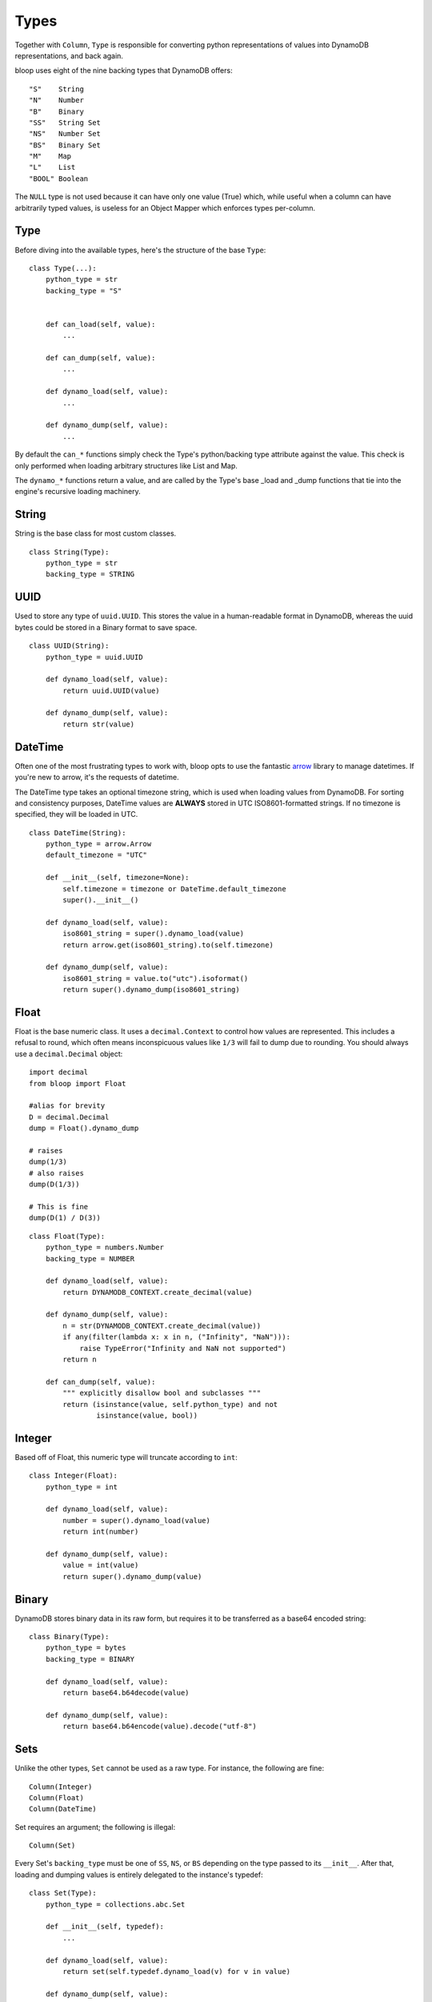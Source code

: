 .. _types:

Types
=====

Together with ``Column``, ``Type`` is responsible for converting python
representations of values into DynamoDB representations, and back again.

bloop uses eight of the nine backing types that DynamoDB offers::

    "S"    String
    "N"    Number
    "B"    Binary
    "SS"   String Set
    "NS"   Number Set
    "BS"   Binary Set
    "M"    Map
    "L"    List
    "BOOL" Boolean

The ``NULL`` type is not used because it can have only one value (True) which,
while useful when a column can have arbitrarily typed values, is useless for
an Object Mapper which enforces types per-column.

Type
----

Before diving into the available types, here's the structure of the base
``Type``::

    class Type(...):
        python_type = str
        backing_type = "S"


        def can_load(self, value):
            ...

        def can_dump(self, value):
            ...

        def dynamo_load(self, value):
            ...

        def dynamo_dump(self, value):
            ...

By default the ``can_*`` functions simply check the Type's python/backing type
attribute against the value.  This check is only performed when loading
arbitrary structures like List and Map.

The ``dynamo_*`` functions return a value, and are called by the Type's base
\_load and \_dump functions that tie into the engine's recursive loading
machinery.

String
------

String is the base class for most custom classes.

::

    class String(Type):
        python_type = str
        backing_type = STRING

UUID
----

Used to store any type of ``uuid.UUID``.  This stores the value in a
human-readable format in DynamoDB, whereas the uuid bytes could be stored in
a Binary format to save space.

::

    class UUID(String):
        python_type = uuid.UUID

        def dynamo_load(self, value):
            return uuid.UUID(value)

        def dynamo_dump(self, value):
            return str(value)

DateTime
--------

Often one of the most frustrating types to work with, bloop opts to use the
fantastic `arrow`_ library to manage datetimes.  If you're new to arrow, it's
the requests of datetime.

The DateTime type takes an optional timezone string, which is used when loading
values from DynamoDB.  For sorting and consistency purposes, DateTime values
are **ALWAYS** stored in UTC ISO8601-formatted strings.  If no timezone is
specified, they will be loaded in UTC.

.. _arrow: http://crsmithdev.com/arrow/

::

    class DateTime(String):
        python_type = arrow.Arrow
        default_timezone = "UTC"

        def __init__(self, timezone=None):
            self.timezone = timezone or DateTime.default_timezone
            super().__init__()

        def dynamo_load(self, value):
            iso8601_string = super().dynamo_load(value)
            return arrow.get(iso8601_string).to(self.timezone)

        def dynamo_dump(self, value):
            iso8601_string = value.to("utc").isoformat()
            return super().dynamo_dump(iso8601_string)

Float
-----

Float is the base numeric class.  It uses a ``decimal.Context`` to control how
values are represented.  This includes a refusal to round, which often means
inconspicuous values like ``1/3`` will fail to dump due to rounding.  You
should always use a ``decimal.Decimal`` object::

    import decimal
    from bloop import Float

    #alias for brevity
    D = decimal.Decimal
    dump = Float().dynamo_dump

    # raises
    dump(1/3)
    # also raises
    dump(D(1/3))

    # This is fine
    dump(D(1) / D(3))

::

    class Float(Type):
        python_type = numbers.Number
        backing_type = NUMBER

        def dynamo_load(self, value):
            return DYNAMODB_CONTEXT.create_decimal(value)

        def dynamo_dump(self, value):
            n = str(DYNAMODB_CONTEXT.create_decimal(value))
            if any(filter(lambda x: x in n, ("Infinity", "NaN"))):
                raise TypeError("Infinity and NaN not supported")
            return n

        def can_dump(self, value):
            """ explicitly disallow bool and subclasses """
            return (isinstance(value, self.python_type) and not
                    isinstance(value, bool))

Integer
-------

Based off of Float, this numeric type will truncate according to ``int``::

    class Integer(Float):
        python_type = int

        def dynamo_load(self, value):
            number = super().dynamo_load(value)
            return int(number)

        def dynamo_dump(self, value):
            value = int(value)
            return super().dynamo_dump(value)

Binary
------

DynamoDB stores binary data in its raw form, but requires it to be transferred
as a base64 encoded string::

    class Binary(Type):
        python_type = bytes
        backing_type = BINARY

        def dynamo_load(self, value):
            return base64.b64decode(value)

        def dynamo_dump(self, value):
            return base64.b64encode(value).decode("utf-8")

Sets
----

Unlike the other types, ``Set`` cannot be used as a raw type.  For instance,
the following are fine::

    Column(Integer)
    Column(Float)
    Column(DateTime)

Set requires an argument; the following is illegal::

    Column(Set)

Every Set's ``backing_type`` must be one of ``SS``, ``NS``, or ``BS`` depending
on the type passed to its ``__init__``.  After that, loading and dumping values
is entirely delegated to the instance's typedef::

    class Set(Type):
        python_type = collections.abc.Set

        def __init__(self, typedef):
            ...

        def dynamo_load(self, value):
            return set(self.typedef.dynamo_load(v) for v in value)

        def dynamo_dump(self, value):
            return [self.typedef.dynamo_dump(v) for v in sorted(value)]

        def can_dump(self, value):
            return (super().can_dump(value) and
                    all(map(self.typedef.can_dump, value)))

Boolean
-------

Boolean is the final scalar base type, and coerces everything to True or
False::

    class Boolean(Type):
        python_type = bool
        backing_type = BOOLEAN

        def dynamo_load(self, value):
            return bool(value)

        def dynamo_dump(self, value):
            return bool(value)

Documents
---------

``Map`` and ``List`` are the newest Types to bloop, and are still undergoing
refinement.  It's currently not possible to load custom types in either
structure, including UUIDs, DateTimes, and Integers.

At present it's also not possible to construct conditions on paths within
documents, which limits a significant amount of their flexibility.

Eventually, a reasonable syntax will be developed to specify types for certain
keys and indexes.

You can track the work on documents in `Issue #18`_ and `Issue #19`_.

.. _Issue #18: https://github.com/numberoverzero/bloop/issues/18
.. _Issue #19: https://github.com/numberoverzero/bloop/issues/19

::

    class Map(Type):
        python_type = collections.abc.Mapping
        backing_type = MAP

        def dynamo_load(self, value):
            return {k: self.serializer.load(v) for (k, v) in value.items()}

        def dynamo_dump(self, value):
            return {k: self.serializer.dump(v) for (k, v) in value.items()}


    class List(Type):
        python_type = collections.abc.Iterable
        backing_type = LIST

        def dynamo_load(self, value):
            return [self.serializer.load(v) for v in value]

        def dynamo_dump(self, value):
            return [self.serializer.dump(v) for v in value]
